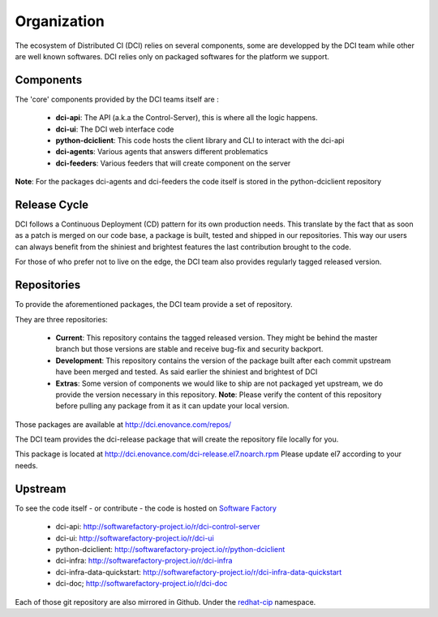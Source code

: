 Organization
============

The ecosystem of Distributed CI (DCI) relies on several components, some are
developped by the DCI team while other are well known softwares. DCI relies only
on packaged softwares for the platform we support.


Components
----------

The 'core' components provided by the DCI teams itself are :

  * **dci-api**: The API (a.k.a the Control-Server), this is where all the logic happens.

  * **dci-ui**: The DCI web interface code

  * **python-dciclient**: This code hosts the client library and CLI to interact with the dci-api

  * **dci-agents**: Various agents that answers different problematics

  * **dci-feeders**: Various feeders that will create component on the server


**Note**: For the packages dci-agents and dci-feeders the code itself is stored in the python-dciclient repository


Release Cycle
-------------

DCI follows a Continuous Deployment (CD) pattern for its own production needs.
This translate by the fact that as soon as a patch is merged on our code base,
a package is built, tested and shipped in our repositories. This way our users
can always benefit from the shiniest and brightest features the last contribution
brought to the code.

For those of who prefer not to live on the edge, the DCI team also provides
regularly tagged released version.


Repositories
------------

To provide the aforementioned packages, the DCI team provide a set of repository.

They are three repositories:

  * **Current**: This repository contains the tagged released version. They might be behind the master branch but those versions are stable and receive bug-fix and security backport.


  * **Development**: This repository contains the version of the package built after each commit upstream have been merged and tested. As said earlier the shiniest and brightest of DCI


  * **Extras**: Some version of components we would like to ship are not packaged yet upstream, we do provide the version necessary in this repository.  **Note**: Please verify the content of this repository before pulling any package from it as it can update your local version.


Those packages are available at http://dci.enovance.com/repos/

The DCI team provides the dci-release package that will create the repository
file locally for you.

This package is located at http://dci.enovance.com/dci-release.el7.noarch.rpm
Please update el7 according to your needs.


Upstream
--------

To see the code itself - or contribute - the code is hosted on `Software Factory`_

  * dci-api: http://softwarefactory-project.io/r/dci-control-server

  * dci-ui: http://softwarefactory-project.io/r/dci-ui

  * python-dciclient: http://softwarefactory-project.io/r/python-dciclient

  * dci-infra: http://softwarefactory-project.io/r/dci-infra

  * dci-infra-data-quickstart: http://softwarefactory-project.io/r/dci-infra-data-quickstart

  * dci-doc; http://softwarefactory-project.io/r/dci-doc

Each of those git repository are also mirrored in Github. Under the `redhat-cip`_ namespace.


.. _Software Factory: http://softwarefactory-project.io/
.. _redhat-cip: https://github.com/redhat-cip
